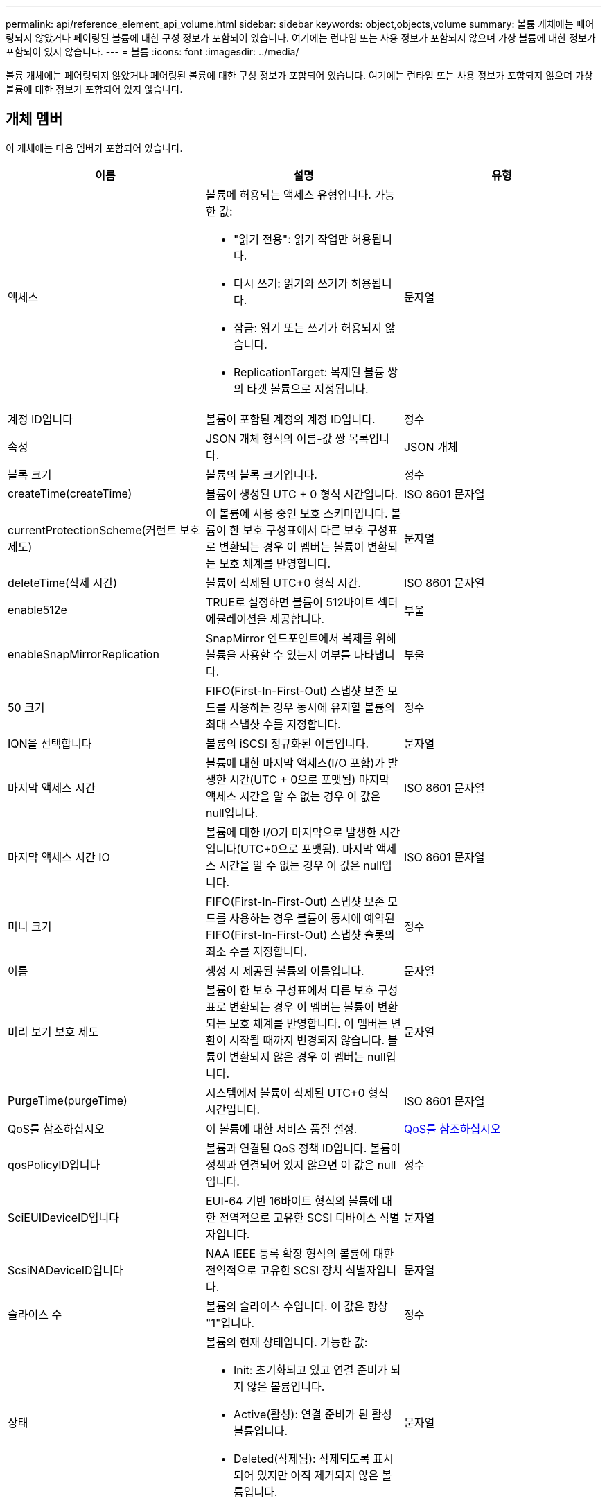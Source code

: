 ---
permalink: api/reference_element_api_volume.html 
sidebar: sidebar 
keywords: object,objects,volume 
summary: 볼륨 개체에는 페어링되지 않았거나 페어링된 볼륨에 대한 구성 정보가 포함되어 있습니다. 여기에는 런타임 또는 사용 정보가 포함되지 않으며 가상 볼륨에 대한 정보가 포함되어 있지 않습니다. 
---
= 볼륨
:icons: font
:imagesdir: ../media/


[role="lead"]
볼륨 개체에는 페어링되지 않았거나 페어링된 볼륨에 대한 구성 정보가 포함되어 있습니다. 여기에는 런타임 또는 사용 정보가 포함되지 않으며 가상 볼륨에 대한 정보가 포함되어 있지 않습니다.



== 개체 멤버

이 개체에는 다음 멤버가 포함되어 있습니다.

|===
| 이름 | 설명 | 유형 


 a| 
액세스
 a| 
볼륨에 허용되는 액세스 유형입니다. 가능한 값:

* "읽기 전용": 읽기 작업만 허용됩니다.
* 다시 쓰기: 읽기와 쓰기가 허용됩니다.
* 잠금: 읽기 또는 쓰기가 허용되지 않습니다.
* ReplicationTarget: 복제된 볼륨 쌍의 타겟 볼륨으로 지정됩니다.

 a| 
문자열



 a| 
계정 ID입니다
 a| 
볼륨이 포함된 계정의 계정 ID입니다.
 a| 
정수



 a| 
속성
 a| 
JSON 개체 형식의 이름-값 쌍 목록입니다.
 a| 
JSON 개체



 a| 
블록 크기
 a| 
볼륨의 블록 크기입니다.
 a| 
정수



 a| 
createTime(createTime)
 a| 
볼륨이 생성된 UTC + 0 형식 시간입니다.
 a| 
ISO 8601 문자열



 a| 
currentProtectionScheme(커런트 보호 제도)
 a| 
이 볼륨에 사용 중인 보호 스키마입니다. 볼륨이 한 보호 구성표에서 다른 보호 구성표로 변환되는 경우 이 멤버는 볼륨이 변환되는 보호 체계를 반영합니다.
 a| 
문자열



 a| 
deleteTime(삭제 시간)
 a| 
볼륨이 삭제된 UTC+0 형식 시간.
 a| 
ISO 8601 문자열



 a| 
enable512e
 a| 
TRUE로 설정하면 볼륨이 512바이트 섹터 에뮬레이션을 제공합니다.
 a| 
부울



 a| 
enableSnapMirrorReplication
 a| 
SnapMirror 엔드포인트에서 복제를 위해 볼륨을 사용할 수 있는지 여부를 나타냅니다.
 a| 
부울



| 50 크기 | FIFO(First-In-First-Out) 스냅샷 보존 모드를 사용하는 경우 동시에 유지할 볼륨의 최대 스냅샷 수를 지정합니다. | 정수 


 a| 
IQN을 선택합니다
 a| 
볼륨의 iSCSI 정규화된 이름입니다.
 a| 
문자열



 a| 
마지막 액세스 시간
 a| 
볼륨에 대한 마지막 액세스(I/O 포함)가 발생한 시간(UTC + 0으로 포맷됨) 마지막 액세스 시간을 알 수 없는 경우 이 값은 null입니다.
 a| 
ISO 8601 문자열



 a| 
마지막 액세스 시간 IO
 a| 
볼륨에 대한 I/O가 마지막으로 발생한 시간입니다(UTC+0으로 포맷됨). 마지막 액세스 시간을 알 수 없는 경우 이 값은 null입니다.
 a| 
ISO 8601 문자열



| 미니 크기 | FIFO(First-In-First-Out) 스냅샷 보존 모드를 사용하는 경우 볼륨이 동시에 예약된 FIFO(First-In-First-Out) 스냅샷 슬롯의 최소 수를 지정합니다. | 정수 


 a| 
이름
 a| 
생성 시 제공된 볼륨의 이름입니다.
 a| 
문자열



 a| 
미리 보기 보호 제도
 a| 
볼륨이 한 보호 구성표에서 다른 보호 구성표로 변환되는 경우 이 멤버는 볼륨이 변환되는 보호 체계를 반영합니다. 이 멤버는 변환이 시작될 때까지 변경되지 않습니다. 볼륨이 변환되지 않은 경우 이 멤버는 null입니다.
 a| 
문자열



 a| 
PurgeTime(purgeTime)
 a| 
시스템에서 볼륨이 삭제된 UTC+0 형식 시간입니다.
 a| 
ISO 8601 문자열



 a| 
QoS를 참조하십시오
 a| 
이 볼륨에 대한 서비스 품질 설정.
 a| 
xref:reference_element_api_qos.adoc[QoS를 참조하십시오]



 a| 
qosPolicyID입니다
 a| 
볼륨과 연결된 QoS 정책 ID입니다. 볼륨이 정책과 연결되어 있지 않으면 이 값은 null입니다.
 a| 
정수



 a| 
SciEUIDeviceID입니다
 a| 
EUI-64 기반 16바이트 형식의 볼륨에 대한 전역적으로 고유한 SCSI 디바이스 식별자입니다.
 a| 
문자열



 a| 
ScsiNADeviceID입니다
 a| 
NAA IEEE 등록 확장 형식의 볼륨에 대한 전역적으로 고유한 SCSI 장치 식별자입니다.
 a| 
문자열



 a| 
슬라이스 수
 a| 
볼륨의 슬라이스 수입니다. 이 값은 항상 "1"입니다.
 a| 
정수



 a| 
상태
 a| 
볼륨의 현재 상태입니다. 가능한 값:

* Init: 초기화되고 있고 연결 준비가 되지 않은 볼륨입니다.
* Active(활성): 연결 준비가 된 활성 볼륨입니다.
* Deleted(삭제됨): 삭제되도록 표시되어 있지만 아직 제거되지 않은 볼륨입니다.

 a| 
문자열



 a| 
총 크기
 a| 
프로비저닝된 용량의 총 바이트 수입니다.
 a| 
정수



 a| 
가상볼륨 ID
 a| 
볼륨과 연결된 고유한 가상 볼륨 ID(있는 경우)입니다.
 a| 
UUID입니다



 a| 
볼륨 액세스 그룹
 a| 
볼륨이 속한 ID pf 볼륨 액세스 그룹 목록입니다. 볼륨이 볼륨 액세스 그룹에 속하지 않는 경우 이 값은 빈 목록입니다.
 a| 
정수 배열



 a| 
볼륨은 일관되게그룹 UUID입니다
 a| 
볼륨이 속한 볼륨 정합성 보장 그룹의 범용 고유 ID입니다.
 a| 
UUID입니다



 a| 
볼륨 ID
 a| 
볼륨에 대한 고유한 볼륨 ID입니다.
 a| 
정수



 a| 
볼륨감 있는 이벤트
 a| 
페어링된 볼륨에 대한 정보입니다. 볼륨이 페어링된 경우에만 표시됩니다. 볼륨이 페어링되지 않은 경우 이 값은 빈 목록입니다.
 a| 
xref:reference_element_api_volumepair.adoc[볼륨페어가 있습니다] 스토리지



 a| 
볼륨 UUID
 a| 
볼륨의 범용 고유 ID입니다.
 a| 
UUID입니다

|===


== 자세한 내용을 확인하십시오

* xref:reference_element_api_listactivevolumes.adoc[ListActiveVolumes]
* xref:reference_element_api_listdeletedvolumes.adoc[ListDeletedVolumes 를 클릭합니다]
* xref:reference_element_api_listvolumes.adoc[목록 볼륨]
* xref:reference_element_api_listvolumesforaccount.adoc[ListVolumesForAccount]
* xref:reference_element_api_qos.adoc[QoS를 참조하십시오]

